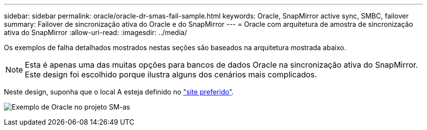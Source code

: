 ---
sidebar: sidebar 
permalink: oracle/oracle-dr-smas-fail-sample.html 
keywords: Oracle, SnapMirror active sync, SMBC, failover 
summary: Failover de sincronização ativa do Oracle e do SnapMirror 
---
= Oracle com arquitetura de amostra de sincronização ativa do SnapMirror
:allow-uri-read: 
:imagesdir: ../media/


[role="lead"]
Os exemplos de falha detalhados mostrados nestas seções são baseados na arquitetura mostrada abaixo.


NOTE: Esta é apenas uma das muitas opções para bancos de dados Oracle na sincronização ativa do SnapMirror. Este design foi escolhido porque ilustra alguns dos cenários mais complicados.

Neste design, suponha que o local A esteja definido no link:oracle-dr-smas-preferred-site.html["site preferido"].

image:smas-fail-example.png["Exemplo de Oracle no projeto SM-as"]
